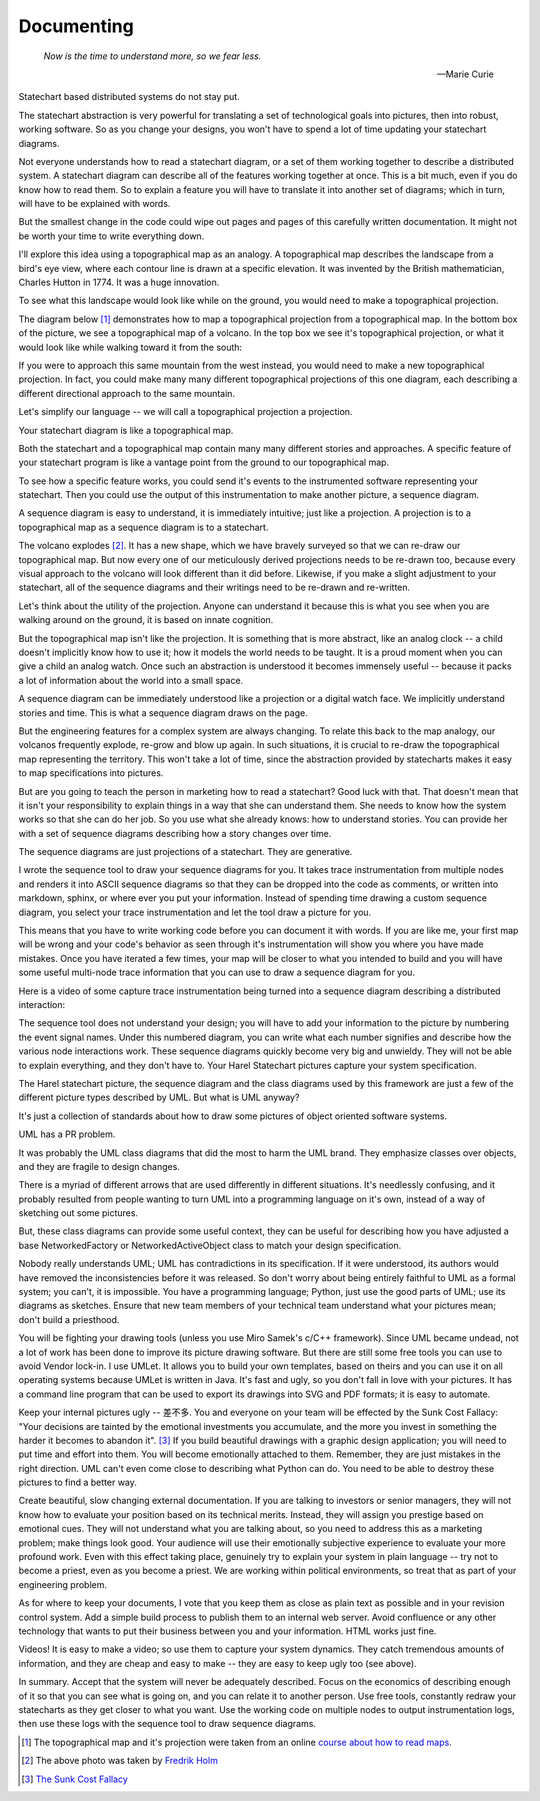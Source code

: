 .. _management-describing-your-system:

Documenting
===========

.. epigraph::

  *Now is the time to understand more, so we fear less.*

  -- Marie Curie

Statechart based distributed systems do not stay put.

The statechart abstraction is very powerful for translating a set of
technological goals into pictures, then into robust, working software.  So as
you change your designs, you won't have to spend a lot of time updating your
statechart diagrams.

Not everyone understands how to read a statechart diagram, or a set of them
working together to describe a distributed system.  A statechart diagram can
describe all of the features working together at once.  This is a bit much, even
if you do know how to read them.  So to explain a feature you will have to
translate it into another set of diagrams; which in turn, will have to be
explained with words.

But the smallest change in the code could wipe out pages and pages of this
carefully written documentation.  It might not be worth your time to write
everything down.

I'll explore this idea using a topographical map as an analogy.  A topographical
map describes the landscape from a bird's eye view, where each contour line is
drawn at a specific elevation.  It was invented by the British mathematician,
Charles Hutton in 1774.  It was a huge innovation.

To see what this landscape would look like while on the ground, you would need
to make a topographical projection.

The diagram below [#]_ demonstrates how to map a topographical projection from a
topographical map.  In the bottom box of the picture, we see a topographical map
of a volcano.  In the top box we see it's topographical projection, or what it
would look like while walking toward it from the south:

.. image:: _static/topographical_projection.gif
    :align: center

If you were to approach this same mountain from the west instead, you would need
to make a new topographical projection.   In fact, you could make many many
different topographical projections of this one diagram, each describing a
different directional approach to the same mountain.

Let's simplify our language -- we will call a topographical projection a
projection.

Your statechart diagram is like a topographical map.  

Both the statechart and a topographical map contain many many different stories
and approaches.  A specific feature of your statechart program is like a vantage
point from the ground to our topographical map.

To see how a specific feature works, you could send it's events to the
instrumented software representing your statechart.  Then you could use the
output of this instrumentation to make another picture, a sequence diagram.

A sequence diagram is easy to understand, it is immediately intuitive; just like
a projection.  A projection is to a topographical map as a sequence diagram is
to a statechart.

.. image:: _static/volcano_exploding.jpg
   :align: center

The volcano explodes [#]_.  It has a new shape, which we have bravely surveyed
so that we can re-draw our topographical map.  But now every one of our
meticulously derived projections needs to be re-drawn too, because every visual
approach to the volcano will look different than it did before.  Likewise, if
you make a slight adjustment to your statechart, all of the sequence diagrams
and their writings need to be re-drawn and re-written.

Let's think about the utility of the projection.  Anyone can understand it
because this is what you see when you are walking around on the ground, it is
based on innate cognition.

But the topographical map isn't like the projection.  It is something that is
more abstract, like an analog clock -- a child doesn't implicitly know how to
use it; how it models the world needs to be taught.  It is a proud moment when
you can give a child an analog watch.  Once such an abstraction is understood it
becomes immensely useful -- because it packs a lot of information about the world
into a small space.

A sequence diagram can be immediately understood like a projection or a digital
watch face.  We implicitly understand stories and time.  This is what a sequence
diagram draws on the page.

But the engineering features for a complex system are always changing.  To
relate this back to the map analogy, our volcanos frequently explode, re-grow
and blow up again.  In such situations, it is crucial to re-draw the
topographical map representing the territory.  This won't take a lot of time,
since the abstraction provided by statecharts makes it easy to map
specifications into pictures.

But are you going to teach the person in marketing how to read a statechart?
Good luck with that.  That doesn't mean that it isn't your responsibility to
explain things in a way that she can understand them.  She needs to know how the
system works so that she can do her job.  So you use what she already knows:
how to understand stories.  You can provide her with a set of sequence diagrams
describing how a story changes over time.

The sequence diagrams are just projections of a statechart.  They are generative.

I wrote the sequence tool to draw your sequence diagrams for you.  It takes trace
instrumentation from multiple nodes and renders it into ASCII sequence diagrams so that
they can be dropped into the code as comments, or written into markdown, sphinx, or
where ever you put your information.  Instead of spending time drawing a custom sequence
diagram, you select your trace instrumentation and let the tool draw a picture for you.

This means that you have to write working code before you can document it with words.
If you are like me, your first map will be wrong and your code's behavior as seen
through it's instrumentation will show you where you have made mistakes.  Once you have
iterated a few times, your map will be closer to what you intended to build and you will
have some useful multi-node trace information that you can use to draw a sequence
diagram for you.

Here is a video of some capture trace instrumentation being turned into a sequence
diagram describing a distributed interaction:

.. raw:: html

  <center>
  <iframe width="560" height="315" src="https://www.youtube.com/embed/GQRh5Bd91O8" frameborder="0" allow="autoplay; encrypted-media" allowfullscreen></iframe>
  </center>

The sequence tool does not understand your design; you will have to add your
information to the picture by numbering the event signal names.  Under this
numbered diagram, you can write what each number signifies and describe how the
various node interactions work.  These sequence diagrams quickly become very big
and unwieldy.  They will not be able to explain everything, and they don't have
to.  Your Harel Statechart pictures capture your system specification.

The Harel statechart picture, the sequence diagram and the class diagrams used
by this framework are just a few of the different picture types described by
UML.  But what is UML anyway?

It's just a collection of standards about how to draw some pictures of object
oriented software systems.

UML has a PR problem.

It was probably the UML class diagrams that did the most to harm the UML brand.
They emphasize classes over objects, and they are fragile to design changes.

There is a myriad of different arrows that are used differently in different
situations.  It's needlessly confusing, and it probably resulted from people
wanting to turn UML into a programming language on it's own, instead of a way of
sketching out some pictures.

But, these class diagrams can provide some useful context, they can be useful
for describing how you have adjusted a base NetworkedFactory or
NetworkedActiveObject class to match your design specification.

Nobody really understands UML; UML has contradictions in its specification.  If
it were understood, its authors would have removed the inconsistencies before it
was released.  So don't worry about being entirely faithful to UML as a formal
system; you can't, it is impossible.  You have a programming language; Python,
just use the good parts of UML; use its diagrams as sketches.  Ensure that new
team members of your technical team understand what your pictures mean;  don't
build a priesthood.

You will be fighting your drawing tools (unless you use Miro Samek's c/C++
framework).  Since UML became undead, not a lot of work has been done to improve
its picture drawing software.  But there are still some free tools you can use
to avoid Vendor lock-in.  I use UMLet.  It allows you to build your own
templates, based on theirs and you can use it on all operating systems because
UMLet is written in Java.  It's fast and ugly, so you don't fall in love with
your pictures.  It has a command line program that can be used to export its
drawings into SVG and PDF formats; it is easy to automate.

Keep your internal pictures ugly -- 差不多.  You and everyone on your team will
be effected by the Sunk Cost Fallacy:  "Your decisions are tainted by the
emotional investments you accumulate, and the more you invest in something the
harder it becomes to abandon it". [#]_  If you build beautiful drawings with a
graphic design application; you will need to put time and effort into them.  You
will become emotionally attached to them.  Remember, they are just mistakes in
the right direction. UML can't even come close to describing what Python can do.
You need to be able to destroy these pictures to find a better way.

Create beautiful, slow changing external documentation.  If you are talking to
investors or senior managers, they will not know how to evaluate your position
based on its technical merits.  Instead, they will assign you prestige based on
emotional cues.  They will not understand what you are talking about, so you
need to address this as a marketing problem; make things look good. Your
audience will use their emotionally subjective experience to evaluate your more
profound work.  Even with this effect taking place, genuinely try to explain
your system in plain language -- try not to become a priest, even as you become
a priest.  We are working within political environments, so treat that as part
of your engineering problem.

As for where to keep your documents, I vote that you keep them as close as plain
text as possible and in your revision control system.  Add a simple build
process to publish them to an internal web server.  Avoid confluence or any
other technology that wants to put their business between you and your
information.  HTML works just fine.

Videos!  It is easy to make a video; so use them to capture your system
dynamics.  They catch tremendous amounts of information, and they are cheap and
easy to make -- they are easy to keep ugly too (see above).

In summary.  Accept that the system will never be adequately described.  Focus
on the economics of describing enough of it so that you can see what is going
on, and you can relate it to another person.  Use free tools, constantly redraw
your statecharts as they get closer to what you want.  Use the working code on
multiple nodes to output instrumentation logs, then use these logs with the
sequence tool to draw sequence diagrams.

.. raw:: html

  <a class="reference internal" href="reflection.html#reflection"><span class="std std-ref">prev</span></a>,
  <a class="reference internal" href="index.html#top"><span class="std std-ref">top</span></a>,
  <a class="reference internal" href="deployment.html"><span class="std std-ref">next</span></a>

.. [#] The topographical map and it's projection were taken from an online `course about how to read maps <https://courses.lumenlearning.com/geo/chapter/reading-maps/>`_.
.. [#] The above photo was taken by `Fredrik Holm <https://www.flickr.com/photos/fredrikholm>`_ 
.. [#]  `The Sunk Cost Fallacy <https://youarenotsosmart.com/2011/03/25/the-sunk-cost-fallacy/>`_

